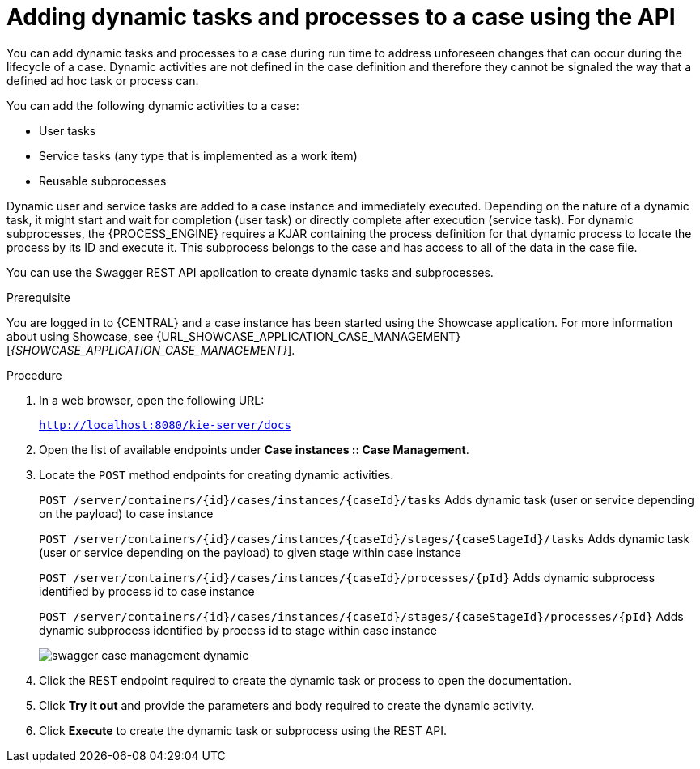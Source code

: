 [id='case-management-adding-dynamic-tasks-using-API-proc']
= Adding dynamic tasks and processes to a case using the API

You can add dynamic tasks and processes to a case during run time to address unforeseen changes that can occur during the lifecycle of a case. Dynamic activities are not defined in the case definition and therefore they cannot be signaled the way that a defined ad hoc task or process can.

You can add the following dynamic activities to a case:

* User tasks
* Service tasks (any type that is implemented as a work item)
* Reusable subprocesses

Dynamic user and service tasks are added to a case instance and immediately executed. Depending on the nature of a dynamic task, it might start and wait for completion (user task) or directly complete after execution (service task). For dynamic subprocesses, the {PROCESS_ENGINE} requires a KJAR containing the process definition for that dynamic process to locate the process by its ID and execute it. This subprocess belongs to the case and has access to all of the data in the case file.

You can use the Swagger REST API application to create dynamic tasks and subprocesses.

.Prerequisite
You are logged in to {CENTRAL} and a case instance has been started using the Showcase application. For more information about using Showcase, see {URL_SHOWCASE_APPLICATION_CASE_MANAGEMENT}[_{SHOWCASE_APPLICATION_CASE_MANAGEMENT}_].

.Procedure
. In a web browser, open the following URL:
+
`http://localhost:8080/kie-server/docs`
. Open the list of available endpoints under *Case instances :: Case Management*.
. Locate the `POST` method endpoints for creating dynamic activities.
+
`POST /server/containers/{id}/cases/instances/{caseId}/tasks` Adds dynamic task (user or service depending on the payload) to case instance
+
`POST /server/containers/{id}/cases/instances/{caseId}/stages/{caseStageId}/tasks` Adds dynamic task (user or service depending on the payload) to given stage within case instance
+
`POST /server/containers/{id}/cases/instances/{caseId}/processes/{pId}`
Adds dynamic subprocess identified by process id to case instance
+
`POST /server/containers/{id}/cases/instances/{caseId}/stages/{caseStageId}/processes/{pId}` Adds dynamic subprocess identified by process id to stage within case instance
+
image::cases/swagger-case-management-dynamic.png[]
. Click the REST endpoint required to create the dynamic task or process to open the documentation.
. Click *Try it out* and provide the parameters and body required to create the dynamic activity.
. Click *Execute* to create the dynamic task or subprocess using the REST API.
